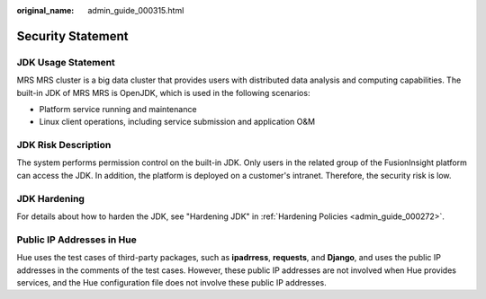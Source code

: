 :original_name: admin_guide_000315.html

.. _admin_guide_000315:

Security Statement
==================

JDK Usage Statement
-------------------

MRS MRS cluster is a big data cluster that provides users with distributed data analysis and computing capabilities. The built-in JDK of MRS MRS is OpenJDK, which is used in the following scenarios:

-  Platform service running and maintenance
-  Linux client operations, including service submission and application O&M

JDK Risk Description
--------------------

The system performs permission control on the built-in JDK. Only users in the related group of the FusionInsight platform can access the JDK. In addition, the platform is deployed on a customer's intranet. Therefore, the security risk is low.

JDK Hardening
-------------

For details about how to harden the JDK, see "Hardening JDK" in :ref:`Hardening Policies <admin_guide_000272>`.

Public IP Addresses in Hue
--------------------------

Hue uses the test cases of third-party packages, such as **ipadrress**, **requests**, and **Django**, and uses the public IP addresses in the comments of the test cases. However, these public IP addresses are not involved when Hue provides services, and the Hue configuration file does not involve these public IP addresses.
